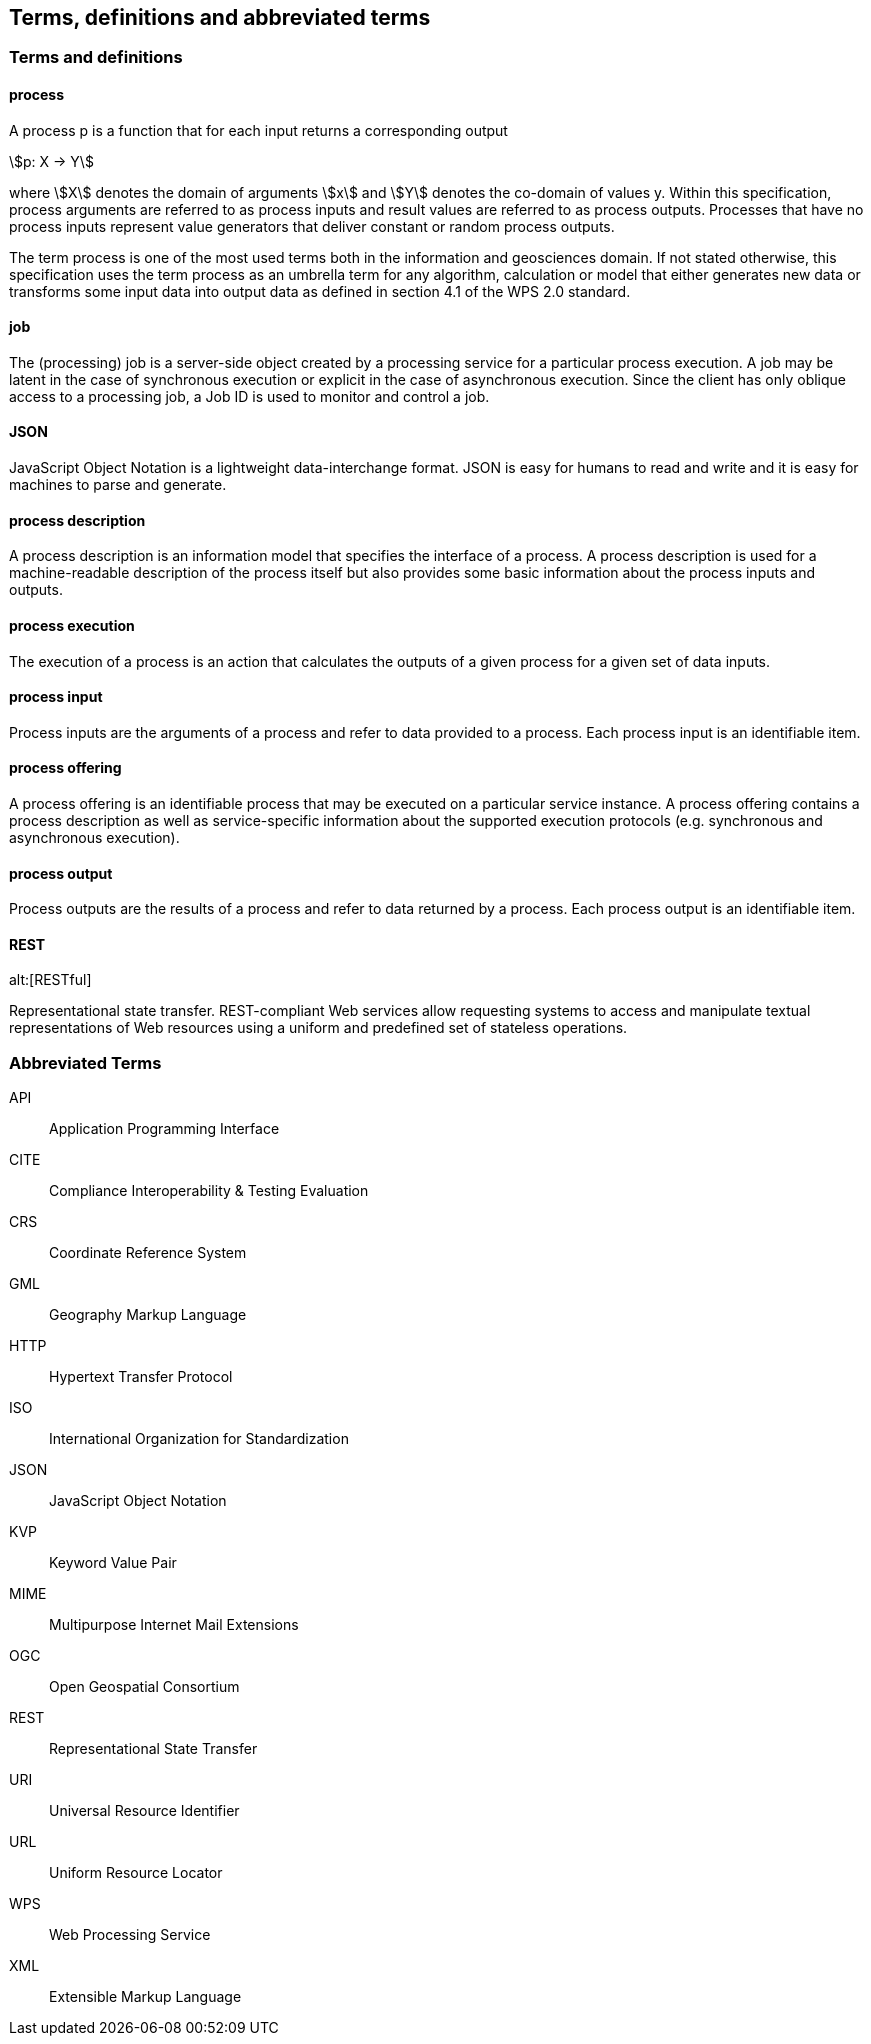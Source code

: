 
== Terms, definitions and abbreviated terms

=== Terms and definitions

==== process

A process p is a function that for each input returns a corresponding output

[stem%unnumbered]
++++
p: X -> Y
++++

where stem:[X] denotes the domain of arguments stem:[x] and stem:[Y] denotes the co-domain of values y. Within this specification, process arguments are referred to as process inputs and result values are referred to as process outputs. Processes that have no process inputs represent value generators that deliver constant or random process outputs.

The term process is one of the most used terms both in the information and geosciences domain. If not stated otherwise, this specification uses the term process as an umbrella term for any algorithm, calculation or model that either generates new data or transforms some input data into output data as defined in section 4.1 of the WPS 2.0 standard.


==== job

The (processing) job is a server-side object created by a processing service for a particular process execution. A job may be latent in the case of synchronous execution or explicit in the case of asynchronous execution. Since the client has only oblique access to a processing job, a Job ID is used to monitor and control a job.


==== JSON

JavaScript Object Notation is a lightweight data-interchange format. JSON is easy for humans to read and write and it is easy for machines to parse and generate.


==== process description

A process description is an information model that specifies the interface of a process. A process description is used for a machine-readable description of the process itself but also provides some basic information about the process inputs and outputs.


==== process execution

The execution of a process is an action that calculates the outputs of a given process for a given set of data inputs.


==== process input

Process inputs are the arguments of a process and refer to data provided to a process. Each process input is an identifiable item.


==== process offering

A process offering is an identifiable process that may be executed on a particular service instance. A process offering contains a process description as well as service-specific information about the supported execution protocols (e.g. synchronous and asynchronous execution).


==== process output

Process outputs are the results of a process and refer to data returned by a process. Each process output is an identifiable item.


==== REST
alt:[RESTful]

Representational state transfer.  REST-compliant Web services allow requesting systems to access and manipulate textual representations of Web resources using a uniform and predefined set of stateless operations.


=== Abbreviated Terms

API:: Application Programming Interface
CITE:: Compliance Interoperability & Testing Evaluation
CRS:: Coordinate Reference System
GML:: Geography Markup Language
HTTP:: Hypertext Transfer Protocol
ISO:: International Organization for Standardization
JSON:: JavaScript Object Notation
KVP:: Keyword Value Pair
MIME:: Multipurpose Internet Mail Extensions
OGC:: Open Geospatial Consortium
REST:: Representational State Transfer
URI:: Universal Resource Identifier
URL:: Uniform Resource Locator
WPS:: Web Processing Service
XML:: Extensible Markup Language